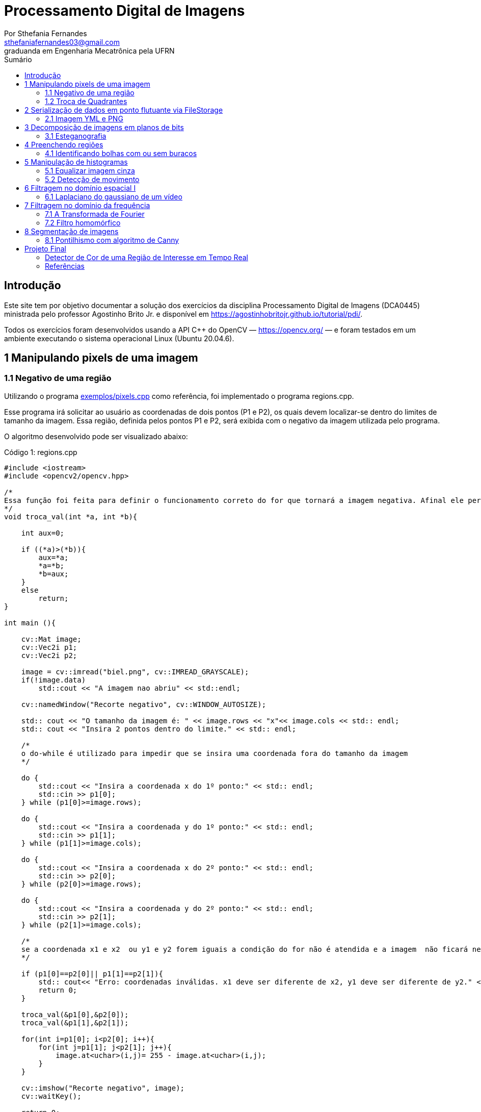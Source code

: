 = Processamento Digital de Imagens
:url-peak: https://agostinhobritojr.github.io/tutorial/pdi/exemplos/pixels.cpp
:url-peak1: https://docs.opencv.org/3.4/d2/d44/classcv_1_1Rect__.html
:url-peak2: https://agostinhobritojr.github.io/tutorial/pdi/exemplos/labeling.cpp
:url-peak3: https://agostinhobritojr.github.io/tutorial/pdi/exemplos/filtroespacial.cpp
:url-peak4: https://agostinhobritojr.github.io/tutorial/pdi/exemplos/histogram.cpp
:url-peak5: https://docs.opencv.org/3.4/d8/d01/group__imgproc__color__conversions.html
:url-peak6: https://docs.opencv.org/3.4/d4/d1b/tutorial_histogram_equalization.html
:url-peak7: https://agostinhobritojr.github.io/tutorial/pdi/exemplos/histogram.cpp
:url-peak8: https://docs.opencv.org/2.4/modules/imgproc/doc/histograms.html?comparehist#comparehist
:url-peak9: https://agostinhobritojr.github.io/tutorial/pdi/exemplos/filestorage.cpp
:url-peak10: https://agostinhobritojr.github.io/tutorial/pdi/exemplos/esteg-encode.cpp
:url-peak11: https://agostinhobritojr.github.io/tutorial/pdi/exemplos/canny.cpp
:url-peak12: https://agostinhobritojr.github.io/tutorial/pdi/exemplos/canny.cpp
:url-peak13: https://agostinhobritojr.github.io/tutorial/pdi/exemplos/dftimage.cpp
:url-peak14: https://agostinhobritojr.github.io/tutorial/pdi/exemplos/dftfilter.cpp
:url-peak15: https://youtu.be/t71sQ6WY7L4
:url-peak16: https://pyimagesearch.com/2015/03/09/capturing-mouse-click-events-with-python-and-opencv/
:stem: latexmath
Por Sthefania Fernandes <sthefaniafernandes03@gmail.com> 
graduanda em Engenharia Mecatrônica pela UFRN
:toc: left
:toc-title: Sumário

== Introdução

Este site tem por objetivo documentar a solução dos exercícios da disciplina Processamento Digital de Imagens (DCA0445) ministrada pelo professor Agostinho Brito Jr. e disponível em https://agostinhobritojr.github.io/tutorial/pdi/.


Todos os exercícios foram desenvolvidos usando a API C++ do OpenCV — https://opencv.org/  — e foram testados em um ambiente executando o sistema operacional Linux (Ubuntu 20.04.6).


== 1 Manipulando pixels de uma imagem

=== 1.1 Negativo de uma região

Utilizando o programa {url-peak}[exemplos/pixels.cpp] como referência, foi implementado o programa regions.cpp. 

Esse programa irá solicitar ao usuário as coordenadas de dois pontos (P1 e P2), os quais devem localizar-se dentro do limites de tamanho da imagem. Essa região, definida pelos pontos P1 e P2, será exibida com o negativo da imagem utilizada pelo programa. 

O algoritmo desenvolvido pode ser visualizado abaixo:

.Código 1: regions.cpp

[source, cpp]
----
#include <iostream>
#include <opencv2/opencv.hpp>

/*
Essa função foi feita para definir o funcionamento correto do for que tornará a imagem negativa. Afinal ele percorre do menor valor para o maior, incrementando a cada iteração, então é preciso garantir que ele inicie a contagem da menor coordenada para maior.
*/
void troca_val(int *a, int *b){

    int aux=0;

    if ((*a)>(*b)){
        aux=*a;
        *a=*b;
        *b=aux;
    }
    else
        return;
}

int main (){

    cv::Mat image;
    cv::Vec2i p1;
    cv::Vec2i p2;

    image = cv::imread("biel.png", cv::IMREAD_GRAYSCALE);
    if(!image.data)
        std::cout << "A imagem nao abriu" << std::endl;
    
    cv::namedWindow("Recorte negativo", cv::WINDOW_AUTOSIZE);

    std:: cout << "O tamanho da imagem é: " << image.rows << "x"<< image.cols << std:: endl;
    std:: cout << "Insira 2 pontos dentro do limite." << std:: endl;

    /*
    o do-while é utilizado para impedir que se insira uma coordenada fora do tamanho da imagem
    */

    do {
        std::cout << "Insira a coordenada x do 1º ponto:" << std:: endl;
        std::cin >> p1[0];
    } while (p1[0]>=image.rows);

    do {
        std::cout << "Insira a coordenada y do 1º ponto:" << std:: endl;
        std::cin >> p1[1];
    } while (p1[1]>=image.cols);
    
    do {
        std::cout << "Insira a coordenada x do 2º ponto:" << std:: endl;
        std::cin >> p2[0];
    } while (p2[0]>=image.rows);

    do {
        std::cout << "Insira a coordenada y do 2º ponto:" << std:: endl;
        std::cin >> p2[1];
    } while (p2[1]>=image.cols);

    /*
    se a coordenada x1 e x2  ou y1 e y2 forem iguais a condição do for não é atendida e a imagem  não ficará negativa, então se alguém preencher dessa forma o programa será encerrado com aviso de erro.
    */

    if (p1[0]==p2[0]|| p1[1]==p2[1]){
        std:: cout<< "Erro: coordenadas inválidas. x1 deve ser diferente de x2, y1 deve ser diferente de y2." << std:: endl;
        return 0;
    }

    troca_val(&p1[0],&p2[0]);
    troca_val(&p1[1],&p2[1]);
    
    for(int i=p1[0]; i<p2[0]; i++){
        for(int j=p1[1]; j<p2[1]; j++){
            image.at<uchar>(i,j)= 255 - image.at<uchar>(i,j);
        }
    }

    cv::imshow("Recorte negativo", image);  
    cv::waitKey();

    return 0;
}
----

A parte principal desse código é definir o negativo da imagem. Isso é feito subtraindo de 255 (equivalente a cor branca em uma imagem) o valor do pixel que você quer deixar negativo. Aqui os pixels que se tornarão negativos são os definidos pelos 2 pontos inseridos pelo usuário e estes são usados como inicio e fim do laço que realiza a alteração da imagem.

.Código 2: Negativo de uma imagem

[source, cpp]
----
for(int i=p1[0]; i<p2[0]; i++){
        for(int j=p1[1]; j<p2[1]; j++){
            image.at<uchar>(i,j)= 255 - image.at<uchar>(i,j);
        }
    }
----

A imagem utilizada nesse código é a mostrada abaixo:

.Imagem original
image::figuras/biel.png[]

A saída do programa será uma imagem com uma parte negativa definida pelos pontos inseridos pelo usuário. A imagem original não será alterada e ao pressionar uma tecla qualquer do teclado a imagem negativa será fechada e não será salva. 

Abaixo temos duas imagens obtidas com esse programa. A primeira utiliza os pontos (50,70)(160,30) e a segunda (50,100)(200,200).

.Resultados do algoritmo
image::figuras/negativos.png[width=500,height=500]

=== 1.2 Troca de Quadrantes

Por meio do programa {url-peak}[exemplos/pixels.cpp], foi implementado um programa que troca quatro quadrantes de uma imagem. 

No código foi utilizada a função {url-peak1}[rect] do OpenCV para extrair regiões de uma imagem. Cada região extraída foi salva em uma nova matriz (Q1, Q2, Q3,e Q4). Utilizando a função copyTo os recortes salvos foram inseridos na matriz trocaquadrante em posições diferentes da imagem original.

O algoritmo desenvolvido pode ser visualizado abaixo:

.Código 3: trocaregioes.cpp
[source, cpp]
----
#include <iostream>
#include <opencv2/opencv.hpp>

int main (){
    /*Definindo imagem original*/
    cv::Mat image;
    /*Definindo imagem com os quadrantes mudados.
      Ela terá o mesmo número de linhas e colunas da imagem
      original e o mesmo tipo*/

    image = cv::imread("biel.png", cv::IMREAD_GRAYSCALE);

    if(!image.data)
        std::cout << "A imagem nao abriu" << std::endl;
    
    cv::namedWindow("Imagem original", cv::WINDOW_AUTOSIZE);
    cv::imshow("Imagem original", image);  
    cv::waitKey();

    cv::Mat trocaquadrante(image.rows, image.cols, image.type());

    /*quadrante superior esquerdo*/
    cv::Mat Q1 = image(cv::Rect(0, 0, image.rows/2, image.cols/2)); 
    /*quadrante inferior esquerdo*/
    cv::Mat Q2 = image(cv::Rect(0, image.cols/2, image.rows/2, image.cols/2));
    /*quadrante superior direito*/   
    cv::Mat Q3 = image(cv::Rect(image.rows/2, 0, image.rows/2, image.cols/2));
    /*quadrante inferior direito*/
    cv::Mat Q4 = image(cv::Rect(image.rows/2, image.cols/2, image.rows/2, image.cols/2));

    Q4.copyTo(trocaquadrante(cv::Rect(0,0,image.rows/2,image.cols/2)));
    Q3.copyTo(trocaquadrante(cv::Rect(0,image.cols/2,image.rows/2,image.cols/2)));
    Q2.copyTo(trocaquadrante(cv::Rect(image.rows/2,0,image.rows/2,image.cols/2)));
    Q1.copyTo(trocaquadrante(cv::Rect(image.rows/2,image.cols/2,image.rows/2,image.cols/2)));


    cv::namedWindow("Imagem trocada", cv::WINDOW_AUTOSIZE);
    cv::imshow("Imagem trocada", trocaquadrante);
    cv::waitKey();
   
    return 0;
}
----

Como resultado do programa, obtivemos as imagens abaixo:

.Imagem original e imagem com quadrantes trocados
image::figuras/trocarregioes.png[width=500,height=500]

== 2 Serialização de dados em ponto flutuante via FileStorage

=== 2.1 Imagem YML e PNG

Utilizando o programa {url-peak9}[filestorage.cpp] como base, foi criado um programa que gera uma imagem de dimensões 256x256 pixels contendo uma senóide de 4 períodos com amplitude de 127 desenhada na horizontal. Para isso, a variável global PERIODOS recebeu o valor 4.

Definida a imagem, esta foi gravada no formato PNG e no formato YML. Em seguida foi extraída uma linha de cada imagem gravada para comparar os arquivos os valores do pixels gerados. Isso feito, foram criados dois arquivos txt para guardar os valores lidos de cada formato da imagem da senóide.

O algoritmo desenvolvido pode ser visualizado abaixo:

.Código 4: senoide.cpp
[source, cpp]
----
#include <iostream>
#include <opencv2/opencv.hpp>
#include <sstream>
#include <string>

int SIDE = 256;
int PERIODOS = 4;

int main(int argc, char** argv) {
    std::stringstream ss_img, ss_yml;
    cv::Mat image;

    ss_yml << "senoide-" << SIDE << ".yml";
    image = cv::Mat::zeros(SIDE, SIDE, CV_32FC1);

    cv::FileStorage fs(ss_yml.str(), cv::FileStorage::WRITE);

    for (int i = 0; i < SIDE; i++) {
      for (int j = 0; j < SIDE; j++) {
        image.at<float>(i, j) = 127 * sin(2 * M_PI * PERIODOS * j / SIDE) + 128;
      }
    }
    /*arquivo txt da imagem yml, será coletada uma linha para comparação com png*/
    std::ofstream Fileyml("img_yml.txt");
    
    if (!Fileyml.is_open()){
        std::cout << "Erro ao criar o arquivo .txt" << std::endl;
        return -1;
    }
    for (int i = 0; i < image.rows; i++)
    {
        float pixels = image.at<float>(i);
        Fileyml << pixels << " ";
    }
    Fileyml.close();

    fs << "mat" << image;
    fs.release();

    cv::normalize(image, image, 0, 255, cv::NORM_MINMAX);
    image.convertTo(image, CV_8U);
    ss_img << "senoide-" << SIDE << ".png";
    cv::imwrite(ss_img.str(), image);

    fs.open(ss_yml.str(), cv::FileStorage::READ);
    fs["mat"] >> image;

    cv::normalize(image, image, 0, 255, cv::NORM_MINMAX);
    image.convertTo(image, CV_8U);

    /*arquivo txt da imagem png, será coletada uma linha para comparação com yml*/
    std::ofstream Filepng("img_png.txt");

    if (!Filepng.is_open()){
            std::cout << "Erro ao criar o arquivo .txt" << std::endl;
            return -1;
        }
        for (int i = 0; i < image.rows; i++)
        {
            float pixels = image.at<uchar>(i);
            Filepng << pixels << " ";
            
        }
        Filepng.close();

    cv::imshow("image", image);
    cv::waitKey();

    return 0;
}
----

Como resultado, foi gerada a seguinte imagem png da senóide.

.Senóide gerada pelo programa
image::figuras/senoide-256.png[width=300,height=300]

O arquivo txt de uma linha da imagem em .png pode visto abaixo.

.img_png.txt
----
128 140 152 165 176 188 198 208 218 226 234 240 245 250 253 254 255 254 253 250 245 240 234 226 218 208 198 188 176 165 152 140 128 115 103 90 79 67 57 47 37 29 21 15 10 5 2 1 0 1 2 5 10 15 21 29 37 47 57 67 79 90 103 115 128 140 152 165 176 188 198 208 218 226 234 240 245 250 253 254 255 254 253 250 245 240 234 226 218 208 198 188 176 165 152 140 128 115 103 90 79 67 57 47 37 29 21 15 10 5 2 1 0 1 2 5 10 15 21 29 37 47 57 67 79 90 103 115 128 140 152 165 176 188 198 208 218 226 234 240 245 250 253 254 255 254 253 250 245 240 234 226 218 208 198 188 176 165 152 140 128 115 103 90 79 67 57 47 37 29 21 15 10 5 2 1 0 1 2 5 10 15 21 29 37 47 57 67 79 90 103 115 128 140 152 165 176 188 198 208 218 226 234 240 245 250 253 254 255 254 253 250 245 240 234 226 218 208 198 188 176 165 152 140 128 115 103 90 79 67 57 47 37 29 21 15 10 5 2 1 0 1 2 5 10 15 21 29 37 47 57 67 79 90 103 115 
----

Já arquivo txt de uma linha da imagem em .yml pode visto abaixo.

.img_yml.txt
----
128 140.448 152.776 164.866 176.601 187.867 198.557 208.568 217.803 226.172 233.597 240.004 245.333 249.531 252.56 254.388 255 254.388 252.56 249.531 245.333 240.004 233.597 226.172 217.803 208.568 198.557 187.867 176.601 164.866 152.776 140.448 128 115.552 103.224 91.1338 79.3992 68.1326 57.4426 47.4321 38.1974 29.8277 22.4034 15.996 10.6673 6.46858 3.44027 1.61154 1 1.61154 3.44027 6.46858 10.6673 15.996 22.4034 29.8277 38.1974 47.4321 57.4426 68.1326 79.3992 91.1338 103.224 115.552 128 140.448 152.776 164.866 176.601 187.867 198.557 208.568 217.803 226.172 233.597 240.004 245.333 249.531 252.56 254.388 255 254.388 252.56 249.531 245.333 240.004 233.597 226.172 217.803 208.568 198.557 187.867 176.601 164.866 152.776 140.448 128 115.552 103.224 91.1338 79.3992 68.1326 57.4426 47.4321 38.1974 29.8277 22.4034 15.996 10.6673 6.46858 3.44027 1.61154 1 1.61154 3.44027 6.46858 10.6673 15.996 22.4034 29.8277 38.1974 47.4321 57.4426 68.1326 79.3992 91.1338 103.224 115.552 128 140.448 152.776 164.866 176.601 187.867 198.557 208.568 217.803 226.172 233.597 240.004 245.333 249.531 252.56 254.388 255 254.388 252.56 249.531 245.333 240.004 233.597 226.172 217.803 208.568 198.557 187.867 176.601 164.866 152.776 140.448 128 115.552 103.224 91.1338 79.3992 68.1326 57.4426 47.4321 38.1974 29.8277 22.4034 15.996 10.6673 6.46858 3.44027 1.61154 1 1.61154 3.44027 6.46858 10.6673 15.996 22.4034 29.8277 38.1974 47.4321 57.4426 68.1326 79.3992 91.1338 103.224 115.552 128 140.448 152.776 164.866 176.601 187.867 198.557 208.568 217.803 226.172 233.597 240.004 245.333 249.531 252.56 254.388 255 254.388 252.56 249.531 245.333 240.004 233.597 226.172 217.803 208.568 198.557 187.867 176.601 164.866 152.776 140.448 128 115.552 103.224 91.1338 79.3992 68.1326 57.4426 47.4321 38.1974 29.8277 22.4034 15.996 10.6673 6.46858 3.44027 1.61154 1 1.61154 3.44027 6.46858 10.6673 15.996 22.4034 29.8277 38.1974 47.4321 57.4426 68.1326 79.3992 91.1338 103.224 115.552 
----

Ao comparar as duas linhas observou-se uma pequena diferença entre os valores obtidos. Como pode ser visto na Figura abaixo, a maior diferença entre os valores dos pixels foi de 1,.5

.Comparação entre png e yml
image::figuras/pngxyml.png[width=600,height=600]

== 3 Decomposição de imagens em planos de bits

=== 3.1 Esteganografia

Utilizando o programa {url-peak10}[esteg-encode.cpp] como referência para esteganografia, foi feito um programa que recupere uma imagem codificada de uma imagem resultante de esteganografia. 

Para isso, os bits da imagem portadora foram alterados de forma que os menos significativos dos pixels da imagem fornecida irão compor os bits mais significativos dos pixels da imagem recuperada.

O algoritmo desenvolvido pode ser visualizado abaixo:

.Código 5: decodificaimg.cpp
[source, cpp]
----
#include <iostream>
#include <opencv2/opencv.hpp>

int main(int argc, char**argv) {
  cv::Mat imagemPortadora, imagemFinal;
  cv::Vec3b valPortadora;
  int nbits = 3;

  imagemPortadora = cv::imread(argv[1], cv::IMREAD_COLOR);

  if (imagemPortadora.empty()) {
    std::cout << "imagem nao carregou corretamente" << std::endl;
    return (-1);
  }

  imagemFinal = imagemPortadora.clone();

  for (int i = 0; i < imagemPortadora.rows; i++) {
    for (int j = 0; j < imagemPortadora.cols; j++) {
      valPortadora = imagemPortadora.at<cv::Vec3b>(i, j);

    /*os bits menos significativos dos pixels da imagem fornecida irão compor 
    os bits mais significativos dos pixels da imagem recuperada*/
      valPortadora[0] = valPortadora[0] << (8-nbits);
      valPortadora[1] = valPortadora[1] << (8-nbits);
      valPortadora[2] = valPortadora[2] << (8-nbits);

      imagemFinal.at<cv::Vec3b>(i, j) = valPortadora;
    }
  }
 
  cv::imshow("Original", imagemPortadora);
  cv::waitKey();
  cv::imshow("Decodificada", imagemFinal);
  cv::waitKey();
  return 0;
}
----

A implementação foi testada com a imagem mostrada Figura abaixo.

.Imagem codificada 
image::figuras/desafio-esteganografia.png[width=300,height=300]

Ao realizar a decodificação por meio deslocamento do pixels menos significativos da imagem original para o mais significativos da imagem final, foi obtido o resultado abaixo.

.Imagem decodificada 
image::figuras/decodifica.png[width=700,height=700]

== 4 Preenchendo regiões
=== 4.1 Identificando bolhas com ou sem buracos

Aprimorando o algoritmo {url-peak2}[labeling.cpp], o objetivo agora é identificar regiões com ou sem buracos internos que existam na imagem. Para isso, vamos assumir que objetos com mais de um buraco podem existir e que não devemos contar bolhas que tocam as bordas da imagem.

Abaixo temos o algoritmo completo que foi implementado.

.Código 6: buracosebolhas.cpp

[source,cpp]
----
#include <iostream>
#include <opencv2/opencv.hpp>

using namespace cv;

int main(int argc, char** argv) {
    cv::Mat image;
    int width, height;
    int total_bolhas=0;
    int bolhas_cm_buraco=0;
    int bolhas_na_borda=0;

    cv::Point p;
    image = cv::imread(argv[1], cv::IMREAD_GRAYSCALE);

    if (!image.data) {
        std::cout << "imagem nao carregou corretamente\n";
        return (-1);
    }

    cv::imshow("Imagem original", image);
    cv::imwrite("original.png", image);
    cv::waitKey();

    width = image.cols;
    height = image.rows;
    std::cout << width << "x" << height << std::endl;

    p.x = 0;
    p.y = 0;

    /*
    Removendo bolhas das bordas: 
    o loop verifica os bjetos presentes nas bordas 
    e pinta de preto
    */ 
    for (int i = 0; i < height; i++)
    {
        for (int j = 0; j < width; j++)
        {
            if (i == 0 || i == (height - 1) || j == 0 || j == (width - 1))
            {
                if (image.at<uchar>(i, j) == 255)
                {
                    p.x = j;
                    p.y = i;
                    bolhas_na_borda++;
                    cv::floodFill(image, p, 0);
                }
            }
        }
    }

    cv::imshow("Sem bolhas na borda", image);
    cv::imwrite("borda.png", image);
    cv::waitKey();

    /*
    Contar bolhas com buraco: primeiro mudo a cor do fundo para
    um tom de cinza (100), assim só restará a cor preta dentro
    das bolhas com buraco permitindo a contagem.
    Depois o buraco é pintado de branco
    */
    p.x = 0;
    p.y = 0;
    cv::floodFill(image, p, 100);
    cv::imshow("Bolhas com buraco", image);
    cv::imwrite("buraco.png", image);
    cv::waitKey();

    for (int i = 0; i < height; i++)
    {
        for (int j = 0; j < width; j++)
        {
            if (image.at<uchar>(i, j) == 0)
            {
                p.x = j;
                p.y = i;
                bolhas_cm_buraco++;
                cv::floodFill(image, p, 255);
            }
        }
    }

    p.x = 0;
    p.y = 0;
    /*volta o fundo para a cor original (preto)*/
    cv::floodFill(image, p, 0);

    /*
    utilizando o algoritmo labeling conto o total de bolhas na imagem
    */

    for (int i = 0; i < height; i++)
    {
        for (int j = 0; j < width; j++)
        {
            if (image.at<uchar>(i, j) == 255)
            {
                // achou um objeto
                total_bolhas++;
                // para o floodfill as coordenadas
                // x e y são trocadas.
                p.x = j;
                p.y = i;
                // preenche o objeto com o contador
                cv::floodFill(image, p, total_bolhas);
            }
        }
    }
    
    int bolhas_sem_buraco=total_bolhas-bolhas_cm_buraco;

    cv::imshow("Bolhas", image);
    cv::imwrite("Bolhas.png", image);
    cv::waitKey();
    
    std::cout << "Total de bolhas na imagem: " << total_bolhas << std:: endl;
    std::cout << "Bolhas com buraco: " << bolhas_cm_buraco << std:: endl;
    std::cout << "Bolhas sem buraco: " << bolhas_sem_buraco << std:: endl;
    std::cout << "Bolhas que estavam na borda: " << bolhas_na_borda << std:: endl;
    
    return 0;
}
----

A cada mudança significativa foi gerada uma imagem. Assim, começamos mostrando como é a imagem original rotulada pelo programa.

.Imagem original bolhas.png
image::figuras/bolhas.png[width=300,height=300]

Com a retirada das bolhas contidas na borda da imagem, é gerada a segunda imagem:

.Imagem sem bolhas na borda
image::figuras/semborda.png[width=300,height=300]

Para identificar quais bolhas possuíam buracos, a cor do fundo foi mudada de preto para um tom de cinza. Isso foi feito para que somente os buracos ficassem na cor preta, assim a imagem foi varrida e foi possível identificar a quantidade de bolhas com buraco.

.Bolhas com buraco
image::figuras/buracos.png[width=300,height=300]

Em adição, os buracos foram removidos e a quantidade total de bolhas restantes foi contada. Além disso, o fundo voltou a ser preto permitindo que o labeling fosse  aplicado. A imagem final gerada pode ser vista abaixo:

.Resultado final do programa
image::figuras/bolhaslab.png[width=300,height=300]

No fim, o código exibe como resposta os seguintes dados:

----
Total de bolhas na imagem: 21
Bolhas com buraco: 7
Bolhas sem buraco: 14
Bolhas que estavam na borda: 11
----

== 5 Manipulação de histogramas

=== 5.1 Equalizar imagem cinza
Utilizando o programa {url-peak4}[histogram.cpp] como referência, foi implementado o programa equalize.cpp. 

Este programa irá realizar a equalização do histograma de cada imagem capturada antes de exibí-la. O teste foi feito utilizando o vídeo paisagem,mp4.mp4 que exibe diversos ambientes com iluminações variadas. 

Primeiramente é preciso que as imagens processadas estejam em tons de cinza, para isso foi utilizada a função {url-peak5}[cvtColor] do Opencv. Feito isso, o histograma da imagem é equalizado com a função {url-peak6}[equalizeHist]. Com isso foi possível equalizar a imagem do vídeo utilizado.

O algoritmo completo pode ser visualizado abaixo.

.Código 7: equalize.cpp
[source, cpp]
----
#include <iostream>
#include <opencv2/opencv.hpp>

int main(int argc, char** argv){
  cv::Mat image, framequalizado;
  int width, height;
  cv::VideoCapture cap;
  std::vector<cv::Mat> planes;
  cv::Mat hist, historiginal;
  int nbins = 64;
  float range[] = {0, 255};
  const float *histrange = { range };
  bool uniform = true;
  bool acummulate = false;
  int key;

	cap.open("paisagem.mp4");
  
  if(!cap.isOpened()){
    std::cout << "video indisponível";
    return -1;
  }
  
  cap.set(cv::CAP_PROP_FRAME_WIDTH, 640);
  cap.set(cv::CAP_PROP_FRAME_HEIGHT, 480);  
  width = cap.get(cv::CAP_PROP_FRAME_WIDTH);
  height = cap.get(cv::CAP_PROP_FRAME_HEIGHT);

  std::cout << "largura = " << width << std::endl;
  std::cout << "altura  = " << height << std::endl;

  int histw = nbins, histh = nbins/2;
  cv::Mat hist1(histh, histw, CV_8UC1, cv::Scalar(0));
  cv::Mat hist2(histh, histw, CV_8UC1, cv::Scalar(0));

  while(1){
    cap >> image;

    /*converter frame colorido para cinza*/
    cv::cvtColor(image, image, cv::COLOR_BGR2GRAY);

    /*equalizar histograma com função do opencv*/
    cv::equalizeHist(image, framequalizado);

    /*Calcular o histograma das imagem original*/
    cv::calcHist(&image, 1, 0, cv::Mat(), historiginal, 1, &nbins, &histrange, uniform, acummulate);
    
    /*Calcular o histograma das equalizada*/    
    cv::calcHist(&framequalizado, 1, 0, cv::Mat(), hist, 1, &nbins, &histrange, uniform, acummulate);
    
    /*normalizar os histogramas*/
    cv::normalize(historiginal, historiginal, 0, hist1.rows, cv::NORM_MINMAX, -1, cv::Mat());
    cv::normalize(hist, hist, 0, hist2.rows, cv::NORM_MINMAX, -1, cv::Mat());

    hist1.setTo(cv::Scalar(0));
    hist2.setTo(cv::Scalar(0));
    
    for(int i=0; i<nbins; i++){
        cv::line(hist1,
               cv::Point(i, histh),
               cv::Point(i, histh-cvRound(historiginal.at<float>(i))),
               cv::Scalar(255, 255, 255), 1, 8, 0);
        cv::line(hist2,
               cv::Point(i, histh),
               cv::Point(i, histh-cvRound(hist.at<float>(i))),
               cv::Scalar(255, 255, 255), 1, 8, 0);
    }

    hist1.copyTo(image(cv::Rect(0,0,nbins, histh)));
    hist2.copyTo(framequalizado(cv::Rect(0,0,nbins, histh)));
    cv::imshow("Original", image);
    cv::imshow("Equalizado", framequalizado);
    key = cv::waitKey(30);
    if(key == 27) break;
  }
  return 0;
}

----

Como resultado foram obtidas imagens com maior nitidez e detalhes quando comparadas com a imagem original. Além disso, o histograma de ambas as imagens são mostrados no canto da janela, o intuito é ilustrar a diferença causada pelo processamento da imagem.

.Resultado do algoritmo de equalização
image::figuras/result.png[width=700,height=700]

=== 5.2 Detecção de movimento

Utilizando o programa {url-peak7}[histogram.cpp] como referência, foi implementado o programa motiondetector.cpp. 

Este programa irá, continuamente, calcular o histograma da imagem e compará-lo com o último histograma calculado. Foi considerado apenas a cor vermelha nesse algoritmo. Quando a diferença entre os dois programas ultrapassar um limiar pré-estabelecido, uma mensagem de aviso é exibida. 

Com o histograma atual e anterior de cada frame do video paisagem.mp4, a comparação é realizada pela função {url-peak8}[compareHist()]. Essa função irá retornar a resultante de algum método de comparação entre os dados dos histogramas. Aqui foi utilizado o método de correlação para a comparação.

Nesse método, quando duas imagens tem histogramas iguais o valor retornado é 1. Quando as imagens possuem histogramas diferentes, o valor retornado vai se aproximando de zero. Assim, foi considerado que um movimento é detectado quando o valor da comparação é menor do que 0,99.

O algoritmo completo pode ser visualizado abaixo.

.Código 8: motiondetector.cpp
[source, cpp]
----
#include <iostream>
#include <opencv2/opencv.hpp>
#include <opencv2/imgproc.hpp>

int main(int argc, char** argv){
  cv::Mat image;
  int width, height;
  cv::VideoCapture cap;
  std::vector<cv::Mat> planes;
  cv::Mat histatual, histanterior;
  int nbins = 64;
  float range[] = {0, 255};
  const float *histrange = { range };
  bool uniform = true;
  bool acummulate = false;
  int key;

	cap.open("paisagem.mp4");
  
  if(!cap.isOpened()){
    std::cout << "video indisponível";
    return -1;
  }
  
  cap.set(cv::CAP_PROP_FRAME_WIDTH, 640);
  cap.set(cv::CAP_PROP_FRAME_HEIGHT, 480);  
  width = cap.get(cv::CAP_PROP_FRAME_WIDTH);
  height = cap.get(cv::CAP_PROP_FRAME_HEIGHT);

  std::cout << "largura = " << width << std::endl;
  std::cout << "altura  = " << height << std::endl;

  int histw = nbins, histh = nbins/2;
  cv::Mat histImgR(histh, histw, CV_8UC3, cv::Scalar(0,0,0));

    cap >> image;

  /*o slit é usado para separar somente a cor de interesse do programa,
  que no caso é vermelho*/
  cv::split(image, planes);

  /*calculando histograma da imagem considerando a cor vermelha*/
  cv::calcHist(&planes[0], 1, 0, cv::Mat(), histatual, 1,
           &nbins, &histrange,
           uniform, acummulate);

  /*normalizando histograma*/ 
  cv::normalize(histatual, histatual, 0, histImgR.rows, cv::NORM_MINMAX, -1, cv::Mat());

  while(1){
    /*o histograma anterior recebe o atual*/
    histatual.copyTo(histanterior);

    cap >> image;

    cv::split(image,planes);

    cv::calcHist(&planes[0], 1, 0, cv::Mat(), histatual, 1, &nbins, &histrange, uniform, acummulate);
    
    cv::normalize(histatual, histatual, 0, histImgR.rows, cv::NORM_MINMAX, -1, cv::Mat());

    histImgR.setTo(cv::Scalar(0));

    double comp = cv::compareHist(histatual, histanterior, cv::HISTCMP_CORREL);
    
    /*definição do limiar que define o movimento*/
    if(comp < 0.99){
      std::cout<< "Movimento detectado\n";
    }

    for(int i=0; i<nbins; i++){
        cv::line(histImgR,
               cv::Point(i, histh),
               cv::Point(i, histh-cvRound(histatual.at<float>(i))),
               cv::Scalar(0, 0, 255), 1, 8, 0);
    }

    histImgR.copyTo(image(cv::Rect(0,0,nbins, histh)));
    cv::imshow("Detector de movimento", image);
    key = cv::waitKey(30);
    if(key == 27) break;
  }
  return 0;
}
----
Como resultado temos no terminal o aviso de movimento toda vez que há uma mudança significativa no vídeo.

.Resultado do algoritmo de detecção de movimento
image::figuras/movimento.png[width=700,height=700]

== 6 Filtragem no domínio espacial I
=== 6.1 Laplaciano do gaussiano de um vídeo

Utilizando o programa {url-peak3}[filtroespacial.cpp] como referência, foi implementado o programa laplgauss.cpp. 

O programa acrescenta uma nova funcionalidade ao exemplo fornecido, permitindo que seja calculado o laplaciano do gaussiano das imagens capturadas. 

Assim, primeiramente foi feita a máscara laplaciana do gaussiano que é obtida através de uma operação de convolução:

[asciimath]
++++
∇^2(G (x, y ) ∗ f(x, y ))
++++

Onde, f(x, y) é uma imagem suavizada por uma ffunção Gaussiana. Assim, com as devidas simplicações e rearranjos obtém-se:

[asciimath]
++++
∇^2G (x, y ) = − 1/(2πσ^4)(1 − (x^2 + y^2)/σ^2) e^
(− (x^2 + y^2)/ (2σ^2))
++++

O qual pode ser representado pela máscara com 5 × 5 pixels abaixo.

.Máscara laplaciano do gaussiano
image::figuras/mascara.png[width=200,height=200]

Com essa máscara bastou apenas incluir no switch-case um caso em que para um dado comando ela fosse utilizada. Optou-se por escolher "x" como comando para acionar o filtro laplaciano do gaussiano. Abaixo há o algoritmo completo utilizado.

.Código 9: laplgauss.cpp
[source,cpp]
----
#include <iostream>
#include <opencv2/opencv.hpp>

void printmask(cv::Mat &m) {
  for (int i = 0; i < m.size().height; i++) {
    for (int j = 0; j < m.size().width; j++) {
      std::cout << m.at<float>(i, j) << ",";
    }
    std::cout << "\n";
  }
}

int main(int, char **) {
  cv::VideoCapture cap; 
  float media[] = {0.1111, 0.1111, 0.1111, 0.1111, 0.1111,
                   0.1111, 0.1111, 0.1111, 0.1111};
  float gauss[] = {0.0625, 0.125,  0.0625, 0.125, 0.25,
                   0.125,  0.0625, 0.125,  0.0625};
  float horizontal[] = {-1, 0, 1, -2, 0, 2, -1, 0, 1};
  float vertical[] = {-1, -2, -1, 0, 0, 0, 1, 2, 1};
  float laplacian[] = {0, -1, 0, -1, 4, -1, 0, -1, 0};
  float boost[] = {0, -1, 0, -1, 5.2, -1, 0, -1, 0};
  float laplgauss [] ={0,0,-1,0,0,0,-1,-2,-1,0,-1,-2,16,-2,-1,
                      0,-1,-2,-1,0,0,0,-1,0,0};

  cv::Mat frame, framegray, frame32f, frameFiltered;
  cv::Mat mask(3, 3, CV_32F), mask_scale;
  cv::Mat result;
  double width, height;
  int absolut;
  char key;

  cap.open("paisagem.mp4");

  if (!cap.isOpened())  // check if we succeeded
    return -1;

  cap.set(cv::CAP_PROP_FRAME_WIDTH, 640);
  cap.set(cv::CAP_PROP_FRAME_HEIGHT, 480);
  width = cap.get(cv::CAP_PROP_FRAME_WIDTH);
  height = cap.get(cv::CAP_PROP_FRAME_HEIGHT);
  std::cout << "largura=" << width << "\n";
  std::cout << "altura =" << height << "\n";
  std::cout << "fps    =" << cap.get(cv::CAP_PROP_FPS) << "\n";
  std::cout << "format =" << cap.get(cv::CAP_PROP_FORMAT) << "\n";
  std::cout << "\nPressione as teclas para ativar o filtro: \n"
          "a - calcular módulo\n"
          "m - média\n"
          "g - gauss\n"
          "h - horizontal\n"
          "v - vertical\n"
          "l - laplaciano\n"
          "b - boost\n"
          "x - laplaciano do gaussiano\n"
          "esc - encerrar\n";

  cv::namedWindow("filtroespacial", cv::WINDOW_NORMAL);
  cv::namedWindow("original", cv::WINDOW_NORMAL);

  mask = cv::Mat(3, 3, CV_32F, media);
  absolut = 1;  // calcs abs of the image

  for (;;) {
    cap >> frame;  // get a new frame from camera
    cv::cvtColor(frame, framegray, cv::COLOR_BGR2GRAY);
    cv::flip(framegray, framegray, 1);
    cv::imshow("original", framegray);
    framegray.convertTo(frame32f, CV_32F);
    cv::filter2D(frame32f, frameFiltered, frame32f.depth(), mask,
                 cv::Point(1, 1), 0);
    if (absolut) {
      frameFiltered = cv::abs(frameFiltered);
    }

    frameFiltered.convertTo(result, CV_8U);

    cv::imshow("filtroespacial", result);

    key = (char)cv::waitKey(10);
    if (key == 27) break;  // esc pressed!
    switch (key) {
      case 'a':
        absolut = !absolut;
        std::cout << "\nBotão a pressionado \n";
        break;
      case 'm':
        mask = cv::Mat(3, 3, CV_32F, media);
        std::cout << "\nBotão m pressionado \n";
        printmask(mask);
        break;
      case 'g':
        mask = cv::Mat(3, 3, CV_32F, gauss);
        std::cout << "\nBotão g pressionado \n";
        printmask(mask);
        break;
      case 'h':
        mask = cv::Mat(3, 3, CV_32F, horizontal);
        std::cout << "\nBotão h pressionado \n";
        printmask(mask);
        break;
      case 'v':
        mask = cv::Mat(3, 3, CV_32F, vertical);
        std::cout << "\nBotão v pressionado \n";
        printmask(mask);
        break;
      case 'l':
        mask = cv::Mat(3, 3, CV_32F, laplacian);
        std::cout << "\nBotão l pressionado \n";
        printmask(mask);
        break;
      case 'b':
        mask = cv::Mat(3, 3, CV_32F, boost);
        std::cout << "\nBotão b pressionado \n";
        break;
        case 'x':
        mask = cv::Mat(5, 5, CV_32F, laplgauss);
        std::cout << "\nBotão x pressionado \n";
        printmask(mask);
        break;
      default:
        break;
    }
  }
  return 0;
}
----

Para testar o algortimo foi utilizado um vídeo (paisagem.mp4). Ao pressionar o comando de adicionar o filtro laplaciano do gaussiano temos como resultado o frame abaixo.

.Frame do vídeo com filtro laplaciano do gaussiano
image::figuras/laplgauss.png[width=700,height=700]

Em contrapatirda ao utilizar apenas o filtro laplaciano o resultado é o mostrado abaixo.

.Frame do vídeo com filtro laplaciano
image::figuras/lap.png[width=700,height=700]

Dessa forma, observou-se que o filtro laplaciano do gaussiano destaca mais os contornos e evidencia maiores detalhes da imagem.

== 7 Filtragem no domínio da frequência
=== 7.1 A Transformada de Fourier
Utilizando os programa {url-peak13}[dftimage.cpp], foi calculado o espectro de magnitude da imagem abaixo.

.Imagem da senoide gerada pelo programa filestorage.cpp
image::figuras/senoide-256.png[width=250,height=250]

O algoritmo completo pode ser visualizado abaixo.

.Código 10: dftimage.cpp
[source,cpp]
----
#include <iostream>
#include <vector>
#include <opencv2/opencv.hpp>

void swapQuadrants(cv::Mat& image) {
  cv::Mat tmp, A, B, C, D;

  // se a imagem tiver tamanho impar, recorta a regiao para o maior
  // tamanho par possivel (-2 = 1111...1110)
  image = image(cv::Rect(0, 0, image.cols & -2, image.rows & -2));

  int centerX = image.cols / 2;
  int centerY = image.rows / 2;

  // rearranja os quadrantes da transformada de Fourier de forma que 
  // a origem fique no centro da imagem
  // A B   ->  D C
  // C D       B A
  A = image(cv::Rect(0, 0, centerX, centerY));
  B = image(cv::Rect(centerX, 0, centerX, centerY));
  C = image(cv::Rect(0, centerY, centerX, centerY));
  D = image(cv::Rect(centerX, centerY, centerX, centerY));

  // swap quadrants (Top-Left with Bottom-Right)
  A.copyTo(tmp);
  D.copyTo(A);
  tmp.copyTo(D);

  // swap quadrant (Top-Right with Bottom-Left)
  C.copyTo(tmp);
  B.copyTo(C);
  tmp.copyTo(B);
}

int main(int argc, char** argv) {
  cv::Mat image, padded, complexImage;
  std::vector<cv::Mat> planos; 

  image = imread(argv[1], cv::IMREAD_GRAYSCALE);
  if (image.empty()) {
    std::cout << "Erro abrindo imagem" << argv[1] << std::endl;
    return EXIT_FAILURE;
  }

  // expande a imagem de entrada para o melhor tamanho no qual a DFT pode ser
  // executada, preenchendo com zeros a lateral inferior direita.
  int dft_M = cv::getOptimalDFTSize(image.rows);
  int dft_N = cv::getOptimalDFTSize(image.cols); 
  cv::copyMakeBorder(image, padded, 0, dft_M - image.rows, 0, dft_N - image.cols, cv::BORDER_CONSTANT, cv::Scalar::all(0));

  // prepara a matriz complexa para ser preenchida
  // primeiro a parte real, contendo a imagem de entrada
  planos.push_back(cv::Mat_<float>(padded)); 
  // depois a parte imaginaria com valores nulos
  planos.push_back(cv::Mat::zeros(padded.size(), CV_32F));

  // combina os planos em uma unica estrutura de dados complexa
  cv::merge(planos, complexImage);  

  // calcula a DFT
  cv::dft(complexImage, complexImage); 
  swapQuadrants(complexImage);

  // planos[0] : Re(DFT(image)
  // planos[1] : Im(DFT(image)
  cv::split(complexImage, planos);

  // calcula o espectro de magnitude e de fase (em radianos)
  cv::Mat magn, fase;
  cv::cartToPolar(planos[0], planos[1], magn, fase, false);
  cv::normalize(fase, fase, 0, 1, cv::NORM_MINMAX);

  // caso deseje apenas o espectro de magnitude da DFT, use:
  cv::magnitude(planos[0], planos[1], magn); 

  // some uma constante para evitar log(0)
  // log(1 + sqrt(Re(DFT(image))^2 + Im(DFT(image))^2))
  magn += cv::Scalar::all(1);

  // calcula o logaritmo da magnitude para exibir
  // com compressao de faixa dinamica
  log(magn, magn);
  cv::normalize(magn, magn, 0, 1, cv::NORM_MINMAX);

  // exibe as imagens processadas
  cv::imshow("Imagem", image);  
  cv::imshow("Espectro de magnitude", magn);
  cv::imshow("Espectro de fase", fase);

  cv::waitKey();
  return EXIT_SUCCESS;
}
----

Como resultado foi obtido o espectro de magnitude mostrado abaixo.

.Resultado do algortimo dftimage.cpp
image::figuras/magnitude.png[width=250,height=250]

Na figura resultante, a transformada de Fourier em duas dimensões é representada visualmente como a imagem, onde cada pixel na imagem da transformada de Fourier (TF) representa um valor de frequência espacial. A magnitude desse valor é codificada pela intensidade luminosa do pixel.

A luminosidade dos picos na imagem da TF reflete o contraste na imagem no domínio espacial. Assim, quanto mais brilhantes os picos na imagem da TF, maior o contraste na
imagem no espaço.

=== 7.2 Filtro homomórfico

Utilizando o programa {url-peak14}[dftfilter.cpp] como referência, foi implementado o filtro homomórfico para melhorar uma imagem, fornecida é em tons de cinza, com iluminação irregular. 

Primeiramente é preciso entender que o Filtro Homomórfico atenua as baixas-frequências e realça as altas baseando-se no modelo de iluminação-refletância.

Para isso, utilizamos a seguinte equação:

[asciimath]
++++
H(u,v)= (\gamma H - \gamma L) (1- e^(-c*(D^2( u,v ))/D_0^2)) + \gamma L
++++

Onde, o parâmetro da iluminação (γL) é o componente de baixa frequência e o parâmetro da refletância é o de alta frequência (γH). Para aumentar o contraste da imagem a iluminação é diminuída (0 < γL < 1) e a refletância é aumentada (γH > 1).

Assim, os parâmetros do filtro homomórfico foram ajustados para corrigir a iluminação da melhor forma possível.

O algoritmo completo pode ser visualizado abaixo.

.Código 11: dftfilterhomo.cpp
[source,cpp]
----
#include <iostream>
#include <vector>
#include <math.h>
#include <opencv2/opencv.hpp>

void swapQuadrants(cv::Mat& image) {
  cv::Mat tmp, A, B, C, D;

  // se a imagem tiver tamanho impar, recorta a regiao para o maior
  // tamanho par possivel (-2 = 1111...1110)
  image = image(cv::Rect(0, 0, image.cols & -2, image.rows & -2));

  int centerX = image.cols / 2;
  int centerY = image.rows / 2;

  // rearranja os quadrantes da transformada de Fourier de forma que 
  // a origem fique no centro da imagem
  // A B   ->  D C
  // C D       B A
  A = image(cv::Rect(0, 0, centerX, centerY));
  B = image(cv::Rect(centerX, 0, centerX, centerY));
  C = image(cv::Rect(0, centerY, centerX, centerY));
  D = image(cv::Rect(centerX, centerY, centerX, centerY));

  // swap quadrants (Top-Left with Bottom-Right)
  A.copyTo(tmp);
  D.copyTo(A);
  tmp.copyTo(D);

  // swap quadrant (Top-Right with Bottom-Left)
  C.copyTo(tmp);
  B.copyTo(C);
  tmp.copyTo(B);
}

void makeFilter(const cv::Mat &image, cv::Mat &filter){
  cv::Mat_<float> filter2D(image.rows, image.cols);
  int centerX = image.cols / 2;
  int centerY = image.rows / 2;
  /* Aumenta-se o contraste da imagem ...*/
  float YH = 1.5; /*e a refletância é aumentada (γH > 1)*/
  float YL = 0.25; /*se a iluminação é diminuída (0 < γL < 1)*/
  float c = 1.0; 

  /* Para fazer o filtro homomórfico considera-se a seguinte equação:
     H(u,v) = (γH − γL)(1 − e^(− c(D²(u,v)/D0²))) + γL
  */

  for (int i = 0; i < image.rows; i++){
    for (int j = 0; j < image.cols; j++){
      float D = sqrt(pow(i-centerY,2) + pow(j-centerX,2));
      float H = (YH - YL) * (1.0 - exp(-c * (pow(D,2) / pow(centerX,2)))) + YL;
      filter2D.at<float>(i, j) = H;
    }
  }
  cv::Mat planes[] = {cv::Mat_<float>(filter2D), cv::Mat::zeros(filter2D.size(), CV_32F)};
  cv::merge(planes, 2, filter);
}

int main(int argc, char** argv) {
  cv::Mat image, padded, complexImage;
  std::vector<cv::Mat> planos; 

  image = imread(argv[1], cv::IMREAD_GRAYSCALE);
  if (image.empty()) {
    std::cout << "Erro abrindo imagem" << argv[1] << std::endl;
    return EXIT_FAILURE;
  }


  // expande a imagem de entrada para o melhor tamanho no qual a DFT pode ser
  // executada, preenchendo com zeros a lateral inferior direita.
  int dft_M = cv::getOptimalDFTSize(image.rows);
  int dft_N = cv::getOptimalDFTSize(image.cols); 
  cv::copyMakeBorder(image, padded, 0, dft_M - image.rows, 0, dft_N - image.cols, cv::BORDER_CONSTANT, cv::Scalar::all(0));

  // prepara a matriz complexa para ser preenchida
  // primeiro a parte real, contendo a imagem de entrada
  planos.push_back(cv::Mat_<float>(padded)); 
  // depois a parte imaginaria com valores nulos
  planos.push_back(cv::Mat::zeros(padded.size(), CV_32F));

  // combina os planos em uma unica estrutura de dados complexa
  cv::merge(planos, complexImage);  

  // calcula a DFT
  cv::dft(complexImage, complexImage); 
  swapQuadrants(complexImage);

  // cria o filtro ideal e aplica a filtragem de frequencia
  cv::Mat filter;
  makeFilter(complexImage, filter);
  cv::mulSpectrums(complexImage, filter, complexImage, 0);

  // calcula a DFT inversa
  swapQuadrants(complexImage);
  cv::idft(complexImage, complexImage);

  // planos[0] : Re(DFT(image)
  // planos[1] : Im(DFT(image)
  cv::split(complexImage, planos);

  // recorta a imagem filtrada para o tamanho original
  // selecionando a regiao de interesse (roi)
  cv::Rect roi(0, 0, image.cols, image.rows);
  cv::Mat result = planos[0](roi);

  // normaliza a parte real para exibicao
  cv::normalize(result, result, 0, 1, cv::NORM_MINMAX);

  cv::imshow("original", image);
  cv::imshow("filtrada", result);
  cv::imwrite("dft-filter.png", result * 255);

  cv::waitKey();
  return EXIT_SUCCESS;
}
----
O código original do algoritmo, disponível em {url-peak14}[dftfilter.cpp], passou por modificações apenas na função "filter". Nessa função, a equação anterior foi substituída pela fórmula do filtro homomórfico.

A imagem utilizada para testes é apresentada abaixo, que possui uma iluminação mais intensa em torno da mulher, enquanto que o restante do cenário recebe pouca iluminação.

.Imagem com iluminação focada na mulher
image::figuras/img.png[width=500,height=500]

Os valores de γL e γH foram ajustados para melhorar a distribuição da luz na imagem, resultando no que vemos na imagem apresentada abaixo. Observa-se uma distribuição mais uniforme da luminosidade em toda a imagem, indicando que houve uma melhoria no balanceamento da iluminação.


.Imagem com iluminação focada na mulher
image::figuras/dft-filter.png[width=500,height=500]

== 8 Segmentação de imagens
=== 8.1 Pontilhismo com algoritmo de Canny 

Utilizando os programas {url-peak10}[canny.cpp] e {url-peak11}[pontilhismo.cpp] como referência, foi implementado o programa cannypoints.cpp. 

A ideia aqui é usar as bordas produzidas pelo algoritmo de Canny para melhorar a qualidade da imagem pontilhista gerada. Assim, foi feita uma alteração no laço de repetição do algoritmo de pontilhismo para que fossem consideradas as bordas detectadas pelo algoritmo de Canny. 

Na posição dos pixels de borda, encontrados pelo algoritmo de Canny, o usuário poderá definir o raio dos pontos para gerar a imagem pontilhista. Esse raio será definido por uma trackbar, que é uma barra deslizante que permite escolher um valor para o raio indo de 0 a 10.

Nos demais pixels da imagem um raio fixo de tamanho 3 será aplicado.

O algoritmo completo pode ser visualizado abaixo.

.Código 12: cannypoints.cpp
[source,cpp]
----
#include <algorithm>
#include <cstdlib>
#include <ctime>
#include <fstream>
#include <iomanip>
#include <iostream>
#include <numeric>
#include <opencv2/opencv.hpp>
#include <vector>

int STEP = 5;
int JITTER = 3;
int RAIO = 3;
int top_slider = 10;
int top_slider_max = 200;

char TrackbarName[50];

cv::Mat image, border, points;

void pointillism (){

    std::vector<int> yrange;
    std::vector<int> xrange;
    cv::Vec3b color;

    int width, height;
    int x, y;

    width = image.cols;
    height = image.rows;

    xrange.resize(height / STEP);
    yrange.resize(width / STEP);

    std::iota(xrange.begin(), xrange.end(), 0);
    std::iota(yrange.begin(), yrange.end(), 0);

    for (uint i = 0; i < xrange.size(); i++) {
        xrange[i] = xrange[i] * STEP + STEP / 2;
    }

    for (uint i = 0; i < yrange.size(); i++) {
        yrange[i] = yrange[i] * STEP + STEP / 2;
    }

    points = cv::Mat(height, width, CV_8UC3, cv::Scalar(255, 255, 255)); // Imagem colorida

    std::random_shuffle(xrange.begin(), xrange.end());

    for (auto i : xrange) {

        std::random_shuffle(yrange.begin(), yrange.end());
        for (auto j : yrange) {

            if (border.at<uchar>(i, j) == 255){
                x = i+ std::rand()%(2*JITTER)-JITTER+1;
                y = j+ std::rand()%(2*JITTER)-JITTER+1;
                color = image.at<cv::Vec3b>(x,y);
                circle(points, cv::Point(y, x), RAIO, cv::Scalar(color[0], color[1], color[2]),
                cv::FILLED, cv::LINE_AA);
            }
            else{
                x = i+ std::rand()%(2*JITTER)-JITTER+1;
                y = j+ std::rand()%(2*JITTER)-JITTER+1;
                color = image.at<cv::Vec3b>(x,y);
                circle(points, cv::Point(y, x), 3, cv::Scalar(color[0], color[1], color[2]),
                cv::FILLED, cv::LINE_AA);
            }
        }
    }

}

void on_trackbar_canny(int, void*){
    cv::Canny(image, border, top_slider, 3*top_slider);
    cv::imshow("Canny", border);
}

void on_trackbar_canny_points(int,void*){
    pointillism();
    cv::imshow("Pontilhismo", points);

}

int main(int argc, char** argv) {

    image = cv::imread(argv[1],cv::IMREAD_COLOR);
    //int resize_scaling = 50;
    //float newWidth = image.size().width * resize_scaling/100;
    //float newHeight = image.size().height * resize_scaling/100;
   
    //cv::resize(image, image, cv::Size(newWidth, newHeight), cv::INTER_LINEAR);

    std::srand(std::time(0));

    if (image.empty()) {
        std::cout << "Could not open or find the image" << std::endl;
        return -1;
    }


    sprintf( TrackbarName, "Threshold inferior", top_slider_max );

    cv::namedWindow("Canny", 1);

    cv::createTrackbar(TrackbarName, "Canny",
                    &top_slider,
                    top_slider_max,
                    on_trackbar_canny );

    on_trackbar_canny(top_slider, 0);

    // Pontilhismo
    sprintf(TrackbarName, "Raio");

    cv::namedWindow("Pontilhismo", 1);
    cv::createTrackbar(TrackbarName, "Pontilhismo",
                       &RAIO,
                       10,
                       on_trackbar_canny_points);
    on_trackbar_canny_points(RAIO, 0);

    cv::waitKey();
    //cv::imwrite("borda.png", border);
    //cv::imwrite("pointilhismo.png", points);
    
    return 1;

}
----

Para testar o algortimo foi utilizado a imagem abaixo.

.Imagem retirada do filme Midsommar (2019)
image::figuras/mids.jpg[width=600,height=600]

Observe que quando o programa é executado, nas regiões da imagem em que não há bordas temos circulos pequeno (raio=3) e nas regiões com borda foi especificado que os círculos devem ter um raio de 5.

.Resultado do programa com raio 5
image::figuras/resultado.png[width=600,height=600]

Aumentei o limiar no algoritmo de Canny para tornar mais visíveis os contornos nas flores. Além disso, aumentei o raio dos círculos para 8. Dessa forma, a distinção entre os pontos que não estão na borda de Canny (com raio 3) e aqueles na borda torna-se mais evidente.

.Resultado do programa com raio 8
image::figuras/result_flowers.png[width=600,height=600]

== Projeto Final

=== Detector de Cor de uma Região de Interesse em Tempo Real

O projeto apresentado tem por objetivo criar um detector de cores utilizando processamento de imagem em tempo real. A implementação utiliza a biblioteca OpenCV em Python para capturar e analisar frames retirados de uma região de interesse (ROI) de uma webcam.

A detecção de cores é realizada no espaço de cores HSV (Matiz, Saturação, Valor). Esse modelo de representação de cores separa as informações em cor, intensidade e brilho, proporcionando uma maneira mais intuitiva de descrever e manipular cores em comparação com o modelo RGB (Vermelho, Verde, Azul). 

De forma resumida, estes são os componentes do espaço de cores HSV:

     Matiz (H):
        O componente de matiz representa a tonalidade da cor. Ele descreve a cor pura em termos de sua posição angular ao redor do círculo de cores.

    Saturação (S):
        A saturação refere-se à pureza ou intensidade da cor. Quanto maior a saturação, mais "pura" é a cor, e quanto menor, mais próxima do cinza.

    Valor (V):
        O componente de valor indica a luminosidade ou brilho da cor. Ele determina a quantidade de luz presente na cor. Valores mais altos resultam em cores mais claras, enquanto valores mais baixos produzem cores mais escuras.

O algoritmo realiza a média e o desvio padrão dos canais de cor na região escolhida, utilizando a biblioteca NumPy, como um mecanismo para ajustar a sensibilidade da detecção. Essa abordagem permite uma adaptação às mudanças nas condições de iluminação podendo ocorrer a identificação de cores diferentes para um mesmo objeto com iluminação distinta.

O cálculo da média dos canais de cor é para se obter uma representação central da cor predominante na região selecionada, enquanto o desvio padrão oferece uma medida da dispersão ou variabilidade dos tons presentes. Nesse contexto, subtraí o desvio padrão da média no intuito de tornar a detecção mais específica, concentrando-se em tons de cor mais próximos à média.

Abaixo temos o código completo utilizado

.IdentificadorCor.py 
[source, python]
----
import cv2
import numpy as np

retangulo = False
PosicaoROI = []

# função para escolher região em que a cor será detectada
def desenhar_retangulo(event, x, y, flags, param):
    global retangulo, PosicaoROI

    if event == cv2.EVENT_LBUTTONDOWN:
        retangulo = True
        PosicaoROI = [(x, y)]

    elif event == cv2.EVENT_LBUTTONUP:
        retangulo = False
        PosicaoROI.append((x, y))
        cv2.rectangle(frame, PosicaoROI[0], PosicaoROI[1], (0, 255, 0), 2)
        cv2.imshow('Webcam', frame)

# função para identificar a cor na região escolhida
def identificar_cor(roi):
    roi_hsv = cv2.cvtColor(roi, cv2.COLOR_BGR2HSV)

    # calcule a média da cor na região HSV
    # a cor será um valor médio da região identificada

    media_cor = np.mean(roi_hsv, axis=(0, 1))
    desvio_cor = np.std(roi_hsv, axis=(0, 1))

    valorH, valorS, valorV = media_cor[0] - desvio_cor[0], media_cor[1] - desvio_cor[1], media_cor[2] - desvio_cor[2]
 
    if valorH < 11:
        if valorV < 50:
            return "Preto"
        elif valorS < 50:
            return "Branco"
        else:
            return "Vermelho"
    elif valorH < 22:
        if valorV<50:
            return "Preto"
        elif valorS < 50:
            return "Branco"
        else:
            return "Laranja"
    elif valorH < 34:
        if valorV<50:
            return "Preto"
        elif valorS < 50:
            return "Branco"
        else:
            return "Amarelo"
    elif valorH < 86:
        if valorV<50:
            return "Preto"
        elif valorS < 50:
            return "Branco"
        else:
            return "Verde"
    elif valorH < 133:
        if valorV<50:
            return "Preto"
        elif valorS < 50:
            return "Branco"
        else:
            return "Azul"
    elif valorH < 150:
        if valorV<50:
            return "Preto"
        elif valorS < 50:
            return "Branco"
        else:
            return "Violeta"
    elif valorH < 170:
        if valorV<50:
            return "Preto"
        elif valorS < 50:
            return "Branco"
        else:
            return "Rosa"
    else:
        if valorV<50:
            return "Preto"
        elif valorS < 50:
            return "Branco"
        else:
            return "Vermelho"

#iniciar câmera
cap = cv2.VideoCapture(0)

#configura o callback do mouse
cv2.namedWindow('Webcam')
cv2.setMouseCallback('Webcam', desenhar_retangulo)

if not cap.isOpened():
    print("Câmera indisponível")
else:
    while True:
        ret, frame = cap.read()

        if len(PosicaoROI) == 2:
            roi = frame[PosicaoROI[0][1]:PosicaoROI[1][1], PosicaoROI[0][0]:PosicaoROI[1][0]]

            # realiza a detecção de cor na região de interesse (roi)
            cor = identificar_cor(roi)

            # escreve a cor identificada
            cv2.rectangle(frame, PosicaoROI[0], PosicaoROI[1], (0, 255, 0), 2)
            cv2.putText(frame, f'Cor: {cor}', (20, 60), 0, 0.7, (255, 255, 255), 2)

            # mostra a região de interesse de perto
            cv2.namedWindow('ROI')
            roi = cv2.resize(roi, (frame.shape[1], frame.shape[0]))
            cv2.resizeWindow('ROI', frame.shape[1], frame.shape[0])
            cv2.imshow('ROI', roi)


        cv2.imshow('Webcam', frame)
        key = cv2.waitKey(1)
        if key == 27: # se apertar esc fecha
            break

# liberar os recursos quando terminar
cap.release()
cv2.destroyAllWindows()
----

**Explicando o código**

Para começar, utiliza-se a biblioteca OpenCV para iniciar a captura de vídeo da webcam (cv2.VideoCapture) e configura-se um callback do mouse (cv2.setMouseCallback) para permitir a seleção da região de interesse (ROI) na imagem.

```python
# Iniciar a câmera
cap = cv2.VideoCapture(0)

# Configurar o callback do mouse
cv2.namedWindow('Webcam')
cv2.setMouseCallback('Webcam', desenhar_retangulo)

# Verificar se a câmera está disponível
if not cap.isOpened():
    print("Câmera indisponível")
else:
    # ... Restante do código ...
```

A primeira função do programa é 'desenhar_retangulo', que é chamada sempre que ocorre um evento de clique do mouse. Então ao clicar no botão esquerdo do mouse, o usuário especifica as coordenadas (x, y) para iniciar o retângulo, e ao soltar o botão, as coordenadas correspondentes ao fim do retângulo são registradas. Essa função possibilita ao usuário desenhar um retângulo na tela, delimitando uma área específica de interesse.

```python
# Função para escolher a região em que a cor será detectada
def desenhar_retangulo(event, x, y, flags, param):
    global retangulo, PosicaoROI

    if event == cv2.EVENT_LBUTTONDOWN:
        retangulo = True
        PosicaoROI = [(x, y)]

    elif event == cv2.EVENT_LBUTTONUP:
        retangulo = False
        PosicaoROI.append((x, y))
        cv2.rectangle(frame, PosicaoROI[0], PosicaoROI[1], (0, 255, 0), 2)
        cv2.imshow('Webcam', frame)
```
Em seguida, temos a função 'identificar_cor' que recebe a região de interesse (ROI), já selecionada na função 'desenhar_retangulo', converte-a para o espaço de cores HSV e calcula a média e o desvio padrão dos canais de cor. Com base nesses valores, é determinada a cor predominante na região.
 
```python
# Função para identificar a cor na região escolhida
def identificar_cor(roi):
    roi_hsv = cv2.cvtColor(roi, cv2.COLOR_BGR2HSV)

    # Calcular a média e o desvio padrão da cor na região HSV
    media_cor = np.mean(roi_hsv, axis=(0, 1))
    desvio_cor = np.std(roi_hsv, axis=(0, 1))

    # Calcular os valores ajustados para sensibilidade
    valorH, valorS, valorV = media_cor[0] - desvio_cor[0], media_cor[1] - desvio_cor[1], media_cor[2] - desvio_cor[2]

    # Identificar a cor com base nos valores ajustados
    if valorH < 11:
        # ... Restante do código ...
    # ... (Restante das condições de cor) ...
    else:
        # ... Restante do código ...
```

Para visualização da região de interesse selecionada na tela da webcam inseri um retângulo verde. Adicionalmente, a cor identificada é exibida no canto superior esquerdo da janela principal. Além disso, uma visualização detalhada da região de interesse, ampliada, é apresentada em uma janela separada. Essa abordagem foi com o intuito de permitir uma visualização clara da região de interesse do usuário.

```python
# mostrar a região de interesse
cv2.namedWindow('ROI')
roi = cv2.resize(roi, (frame.shape[1], frame.shape[0]))
cv2.resizeWindow('ROI', frame.shape[1], frame.shape[0])
cv2.imshow('ROI', roi)

# Mostrar a cor identificada na tela principal
cv2.rectangle(frame, PosicaoROI[0], PosicaoROI[1], (0, 255, 0), 2)
cv2.putText(frame, f'Cor: {cor}', (20, 60), 0, 0.7, (255, 255, 255), 2)
```

Para mostrar o funcionamento do algoritmo, foi gravado um vídeo contendo objetos de diversas cores. Durante a análise, observou-se que ao identificar um objeto em condições de iluminação não uniforme, como o objeto amarelo do vídeo, o algoritmo apresenta algumas incertezas em relação à cor do objeto. Em determinadas situações, ocorre uma indecisão entre considerar o objeto como amarelo ou laranja, levando a resultados de cor variáveis para o mesmo objeto. 

Essas pequenas limitações podem ser atribuídas ao fato de que a escolha da escala de cores HSV foi feita de forma empírica. Um refinamento mais preciso dessa escala pode ser necessário para lidar com variações sutis nas condições de iluminação. 

.Teste do dectetor de cores
video::figuras/testpdi.mp4[width=640,opts=autoplay]

=== Referências

{url-peak15}[Simple Color recognition with Opencv and Python]

{url-peak16}[Capturing mouse click events with Python and OpenCV]


